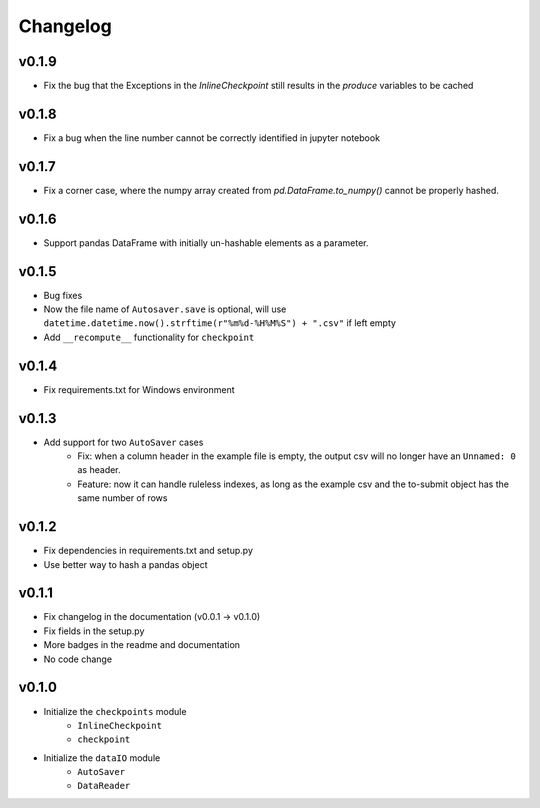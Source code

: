 Changelog
==============

v0.1.9
^^^^^^^^^^^^^^^^^^^^^^^
* Fix the bug that the Exceptions in the `InlineCheckpoint` still results in the `produce` variables to be cached

v0.1.8
^^^^^^^^^^^^^^^^^^^^^^^^^^^^^^^^^^^
* Fix a bug when the line number cannot be correctly identified in jupyter notebook

v0.1.7
^^^^^^^^^^^^^^^^^^^^^^^^^^^^^
* Fix a corner case, where the numpy array created from `pd.DataFrame.to_numpy()` cannot be properly hashed.


v0.1.6
^^^^^^^^^^^^^^^^^^^
* Support pandas DataFrame with initially un-hashable elements as a parameter.

v0.1.5
^^^^^^^^^^^^^^^^^^
* Bug fixes
* Now the file name of ``Autosaver.save`` is optional, will use ``datetime.datetime.now().strftime(r"%m%d-%H%M%S") + ".csv"`` if left empty
* Add ``__recompute__`` functionality for ``checkpoint``

v0.1.4
^^^^^^^^^^^^^^^^
* Fix requirements.txt for Windows environment

v0.1.3
^^^^^^^^^^^^^^^^^^^^^^^^^^
* Add support for two ``AutoSaver`` cases
    * Fix: when a column header in the example file is empty, the output csv will no longer have an ``Unnamed: 0`` as header.
    * Feature: now it can handle ruleless indexes, as long as the example csv and the to-submit object has the same number of rows

v0.1.2
^^^^^^^^^^^^^^^^^
* Fix dependencies in requirements.txt and setup.py
* Use better way to hash a pandas object

v0.1.1
^^^^^^^^^^^^^^^^^^
* Fix changelog in the documentation (v0.0.1 -> v0.1.0)
* Fix fields in the setup.py
* More badges in the readme and documentation
* No code change


v0.1.0
^^^^^^^^^^^^
* Initialize the ``checkpoints`` module
    * ``InlineCheckpoint``
    * ``checkpoint``
* Initialize the ``dataIO`` module
    * ``AutoSaver``
    * ``DataReader``
